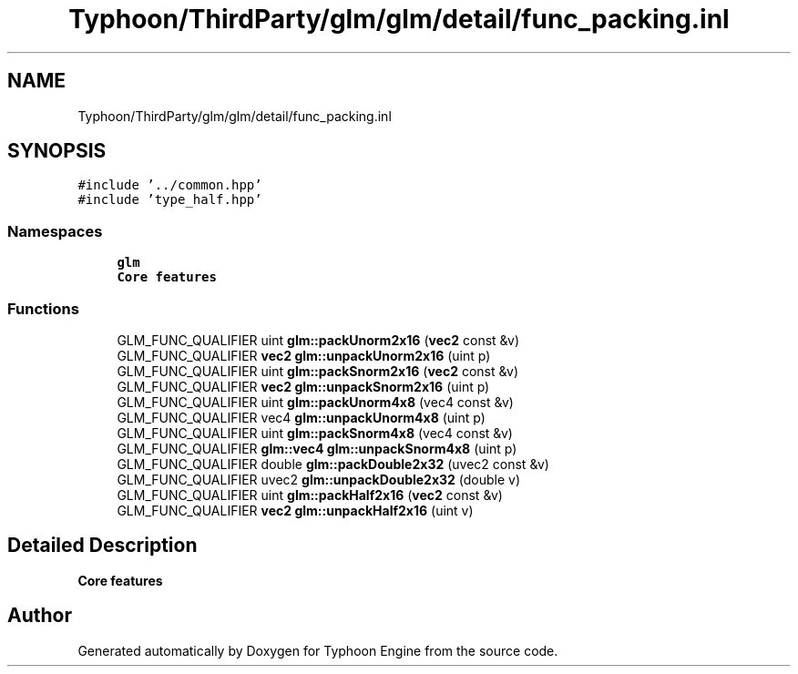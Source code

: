 .TH "Typhoon/ThirdParty/glm/glm/detail/func_packing.inl" 3 "Sat Jul 20 2019" "Version 0.1" "Typhoon Engine" \" -*- nroff -*-
.ad l
.nh
.SH NAME
Typhoon/ThirdParty/glm/glm/detail/func_packing.inl
.SH SYNOPSIS
.br
.PP
\fC#include '\&.\&./common\&.hpp'\fP
.br
\fC#include 'type_half\&.hpp'\fP
.br

.SS "Namespaces"

.in +1c
.ti -1c
.RI " \fBglm\fP"
.br
.RI "\fBCore features\fP "
.in -1c
.SS "Functions"

.in +1c
.ti -1c
.RI "GLM_FUNC_QUALIFIER uint \fBglm::packUnorm2x16\fP (\fBvec2\fP const &v)"
.br
.ti -1c
.RI "GLM_FUNC_QUALIFIER \fBvec2\fP \fBglm::unpackUnorm2x16\fP (uint p)"
.br
.ti -1c
.RI "GLM_FUNC_QUALIFIER uint \fBglm::packSnorm2x16\fP (\fBvec2\fP const &v)"
.br
.ti -1c
.RI "GLM_FUNC_QUALIFIER \fBvec2\fP \fBglm::unpackSnorm2x16\fP (uint p)"
.br
.ti -1c
.RI "GLM_FUNC_QUALIFIER uint \fBglm::packUnorm4x8\fP (vec4 const &v)"
.br
.ti -1c
.RI "GLM_FUNC_QUALIFIER vec4 \fBglm::unpackUnorm4x8\fP (uint p)"
.br
.ti -1c
.RI "GLM_FUNC_QUALIFIER uint \fBglm::packSnorm4x8\fP (vec4 const &v)"
.br
.ti -1c
.RI "GLM_FUNC_QUALIFIER \fBglm::vec4\fP \fBglm::unpackSnorm4x8\fP (uint p)"
.br
.ti -1c
.RI "GLM_FUNC_QUALIFIER double \fBglm::packDouble2x32\fP (uvec2 const &v)"
.br
.ti -1c
.RI "GLM_FUNC_QUALIFIER uvec2 \fBglm::unpackDouble2x32\fP (double v)"
.br
.ti -1c
.RI "GLM_FUNC_QUALIFIER uint \fBglm::packHalf2x16\fP (\fBvec2\fP const &v)"
.br
.ti -1c
.RI "GLM_FUNC_QUALIFIER \fBvec2\fP \fBglm::unpackHalf2x16\fP (uint v)"
.br
.in -1c
.SH "Detailed Description"
.PP 
\fBCore features\fP 
.SH "Author"
.PP 
Generated automatically by Doxygen for Typhoon Engine from the source code\&.

